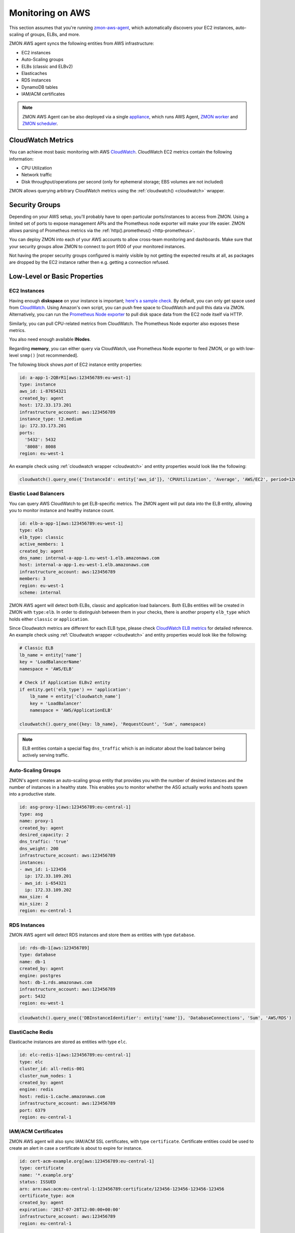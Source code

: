 .. _monitoringonaws:

*****************
Monitoring on AWS
*****************

This section assumes that you're running zmon-aws-agent_, which automatically discovers your EC2 instances, auto-scaling of groups, ELBs, and more.

ZMON AWS agent syncs the following entities from AWS infrastructure:

- EC2 instances
- Auto-Scaling groups
- ELBs (classic and ELBv2)
- Elasticaches
- RDS instances
- DynamoDB tables
- IAM/ACM certificates

.. note::

    ZMON AWS Agent can be also deployed via a single `appliance`_, which runs AWS Agent, `ZMON worker`_ and `ZMON scheduler`_.

CloudWatch Metrics
------------------
You can achieve most basic monitoring with AWS CloudWatch_. CloudWatch EC2 metrics contain the following information:

- CPU Utilization
- Network traffic
- Disk throughput/operations per second (only for ephemeral storage; EBS volumes are not included)

ZMON allows querying arbitrary CloudWatch metrics using the :ref:`cloudwatch() <cloudwatch>` wrapper.

Security Groups
---------------

Depending on your AWS setup, you'll probably have to open particular ports/instances to access from ZMON. Using a limited set of ports to expose management APIs and the Prometheus node exporter will make your life easier. ZMON allows parsing of Prometheus metrics via the :ref:`http().prometheus() <http-prometheus>`.

You can deploy ZMON into each of your AWS accounts to allow cross-team monitoring and dashboards. Make sure that your security groups allow ZMON to connect to port 9100 of your monitored instances.

Not having the proper security groups configured is mainly visible by not getting the expected results at all, as packages are dropped by the EC2 instance rather then e.g. getting a connection refused.

Low-Level or Basic Properties
-----------------------------

EC2 Instances
=============

Having enough **diskspace** on your instance is important; `here's a sample check`_. By default, you can only get space used from CloudWatch_. Using Amazon's own script, you can push free space to CloudWatch and pull this data via ZMON. Alternatively, you can run the `Prometheus Node exporter`_ to pull disk space data from the EC2 node itself via HTTP.

Similarly, you can pull CPU-related metrics from CloudWatch. The Prometheus Node exporter also exposes these metrics.

You also need enough available **INodes**.

Regarding **memory**, you can either query via CloudWatch, use Prometheus Node exporter to feed ZMON, or go with low-level ``snmp()`` [not recommended].

The following block shows *part* of EC2 instance entity properties:

.. code-block:: yaml

    id: a-app-1-2QBrR1[aws:123456789:eu-west-1]
    type: instance
    aws_id: i-87654321
    created_by: agent
    host: 172.33.173.201
    infrastructure_account: aws:123456789
    instance_type: t2.medium
    ip: 172.33.173.201
    ports:
      '5432': 5432
      '8008': 8008
    region: eu-west-1

An example check using :ref:`cloudwatch wrapper <cloudwatch>` and entity properties would look like the following:

.. code-block:: python

    cloudwatch().query_one({'InstanceId': entity['aws_id']}, 'CPUUtilization', 'Average', 'AWS/EC2', period=120)


Elastic Load Balancers
======================

You can query AWS CloudWatch to get ELB-specific metrics. The ZMON agent will put data into the ELB entity, allowing you to monitor instance and healthy instance count.

.. code-block:: yaml

    id: elb-a-app-1[aws:123456789:eu-west-1]
    type: elb
    elb_type: classic
    active_members: 1
    created_by: agent
    dns_name: internal-a-app-1.eu-west-1.elb.amazonaws.com
    host: internal-a-app-1.eu-west-1.elb.amazonaws.com
    infrastructure_account: aws:123456789
    members: 3
    region: eu-west-1
    scheme: internal

ZMON AWS agent will detect both ELBs, classic and application load balancers. Both ELBs entities will be created in ZMON with ``type:elb``. In order to distinguish between them in your checks, there is another property ``elb_type`` which holds either ``classic`` or ``application``.

Since Cloudwatch metrics are different for each ELB type, please check `CloudWatch ELB metrics`_ for detailed reference. An example check using :ref:`Cloudwatch wrapper <cloudwatch>` and entity properties would look like the following:

.. code-block:: python

    # Classic ELB
    lb_name = entity['name']
    key = 'LoadBalancerName'
    namespace = 'AWS/ELB'

    # Check if Application ELBv2 entity
    if entity.get('elb_type') == 'application':
        lb_name = entity['cloudwatch_name']
        key = 'LoadBalancer'
        namespace = 'AWS/ApplicationELB'

    cloudwatch().query_one({key: lb_name}, 'RequestCount', 'Sum', namespace)

.. note::

    ELB entities contain a special flag ``dns_traffic`` which is an indicator about the load balancer being actively serving traffic.

Auto-Scaling Groups
===================

ZMON's agent creates an auto-scaling group entity that provides you with the number of desired instances and the number of instances in a healthy state. This enables you to monitor whether the ASG actually works and hosts spawn into a productive state.

.. code-block:: yaml

    id: asg-proxy-1[aws:123456789:eu-central-1]
    type: asg
    name: proxy-1
    created_by: agent
    desired_capacity: 2
    dns_traffic: 'true'
    dns_weight: 200
    infrastructure_account: aws:123456789
    instances:
    - aws_id: i-123456
      ip: 172.33.109.201
    - aws_id: i-654321
      ip: 172.33.109.202
    max_size: 4
    min_size: 2
    region: eu-central-1

RDS Instances
=============

ZMON AWS agent will detect RDS instances and store them as entities with type ``database``.

.. code-block:: yaml

    id: rds-db-1[aws:123456789]
    type: database
    name: db-1
    created_by: agent
    engine: postgres
    host: db-1.rds.amazonaws.com
    infrastructure_account: aws:123456789
    port: 5432
    region: eu-west-1

.. code-block:: python

    cloudwatch().query_one({'DBInstanceIdentifier': entity['name']}, 'DatabaseConnections', 'Sum', 'AWS/RDS')

ElastiCache Redis
=================

Elasticache instances are stored as entities with type ``elc``.

.. code-block:: yaml

    id: elc-redis-1[aws:123456789:eu-central-1]
    type: elc
    cluster_id: all-redis-001
    cluster_num_nodes: 1
    created_by: agent
    engine: redis
    host: redis-1.cache.amazonaws.com
    infrastructure_account: aws:123456789
    port: 6379
    region: eu-central-1

IAM/ACM Certificates
====================

ZMON AWS agent will also sync IAM/ACM SSL certificates, with type ``certificate``. Certificate entities could be used to create an alert in case a certificate is about to expire for instance.

.. code-block:: yaml

    id: cert-acm-example.org[aws:123456789:eu-central-1]
    type: certificate
    name: '*.example.org'
    status: ISSUED
    arn: arn:aws:acm:eu-central-1:123456789:certificate/123456-123456-123456-123456
    certificate_type: acm
    created_by: agent
    expiration: '2017-07-28T12:00:00+00:00'
    infrastructure_account: aws:123456789
    region: eu-central-1


Application API Monitoring
--------------------------

When monitoring an application, you'll usually want to check the number of received requests, latency patterns, and the number of returned status codes.
These data points form a pretty clear picture of what is going on with the application.

Additional metrics will help you find problems as well as opportunities for improvement.
Assuming that your applications provide HTTP APIs hidden behind ELBs, you can use ZMON to gather this data from CloudWatch.

For more detailed data, ZMON offers options for different languages and frameworks.
One is zmon-actuator_ for Spring Boot.
ZMON gathers the data by querying a JSON endpoint ``/metrics`` adhering to the DropWizard metrics layout with some convention on the naming of timers.
Basically on timer per API path and status code.

We also recommend checking out Friboo_ for working with Clojure, the Python/Flask framework Connexion_ or Markscheider_ for Play/Scala development.

The :ref:`http(url=...).actuator_metrics() <http-actuator>` will parse the data into a Python dict that allows you to easily monitor and alert on changes in API behavior.

This also drives ZMON's cloud UI.

.. image:: /images/cloud1.png

.. _appliance: https://github.com/zalando-zmon/zmon-appliance
.. _CloudWatch ELB metrics: http://docs.aws.amazon.com/AmazonCloudWatch/latest/monitoring/elb-metricscollected.html
.. _CloudWatch: https://aws.amazon.com/cloudwatch/
.. _Connexion: https://github.com/zalando/connexion
.. _Friboo: https://github.com/zalando-stups/friboo
.. _here's a sample check: https://github.com/zalando/zmon/tree/master/examples/check-definitions/11-ec2-diskspace.yaml
.. _Prometheus Node exporter: https://github.com/prometheus/node_exporter
.. _ZMON scheduler: https://github.com/zalando-zmon/zmon-scheduler
.. _ZMON worker: https://github.com/zalando-zmon/zmon-worker
.. _zmon-actuator: https://github.com/zalando-zmon/zmon-actuator
.. _zmon-aws-agent: https://github.com/zalando-zmon/zmon-aws-agent
.. _markscheider: https://github.com/zalando-incubator/markscheider
